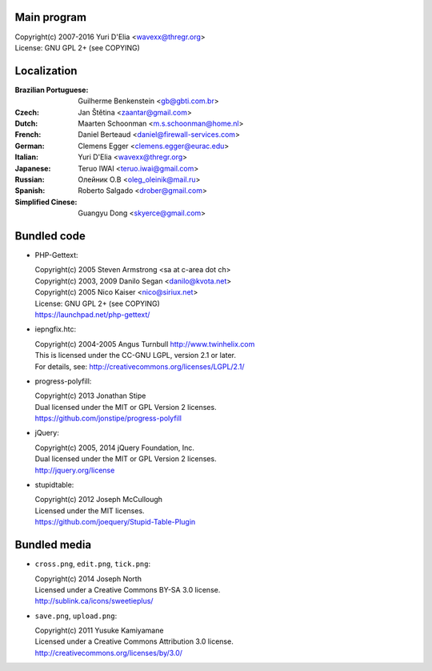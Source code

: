 Main program
------------

| Copyright(c) 2007-2016 Yuri D'Elia <wavexx@thregr.org>
| License: GNU GPL 2+ (see COPYING)

Localization
------------

:Brazilian Portuguese:	Guilherme Benkenstein <gb@gbti.com.br>
:Czech:			Jan Štětina <zaantar@gmail.com>
:Dutch:			Maarten Schoonman <m.s.schoonman@home.nl>
:French:		Daniel Berteaud <daniel@firewall-services.com>
:German:		Clemens Egger <clemens.egger@eurac.edu>
:Italian:		Yuri D'Elia <wavexx@thregr.org>
:Japanese:		Teruo IWAI <teruo.iwai@gmail.com>
:Russian:		Олейник О.В <oleg_oleinik@mail.ru>
:Spanish:		Roberto Salgado <drober@gmail.com>
:Simplified Cinese:	Guangyu Dong <skyerce@gmail.com>


Bundled code
------------

* PHP-Gettext:

  | Copyright(c) 2005 Steven Armstrong <sa at c-area dot ch>
  | Copyright(c) 2003, 2009 Danilo Segan <danilo@kvota.net>
  | Copyright(c) 2005 Nico Kaiser <nico@siriux.net>
  | License: GNU GPL 2+ (see COPYING)
  | https://launchpad.net/php-gettext/

* iepngfix.htc:

  | Copyright(c) 2004-2005 Angus Turnbull http://www.twinhelix.com
  | This is licensed under the CC-GNU LGPL, version 2.1 or later.
  | For details, see: http://creativecommons.org/licenses/LGPL/2.1/

* progress-polyfill:

  | Copyright(c) 2013 Jonathan Stipe
  | Dual licensed under the MIT or GPL Version 2 licenses.
  | https://github.com/jonstipe/progress-polyfill

* jQuery:

  | Copyright(c) 2005, 2014 jQuery Foundation, Inc.
  | Dual licensed under the MIT or GPL Version 2 licenses.
  | http://jquery.org/license

* stupidtable:

  | Copyright(c) 2012 Joseph McCullough
  | Licensed under the MIT licenses.
  | https://github.com/joequery/Stupid-Table-Plugin


Bundled media
-------------

* ``cross.png``, ``edit.png``, ``tick.png``:

  | Copyright(c) 2014 Joseph North
  | Licensed under a Creative Commons BY-SA 3.0 license.
  | http://sublink.ca/icons/sweetieplus/

* ``save.png``, ``upload.png``:

  | Copyright(c) 2011 Yusuke Kamiyamane
  | Licensed under a Creative Commons Attribution 3.0 license.
  | http://creativecommons.org/licenses/by/3.0/
